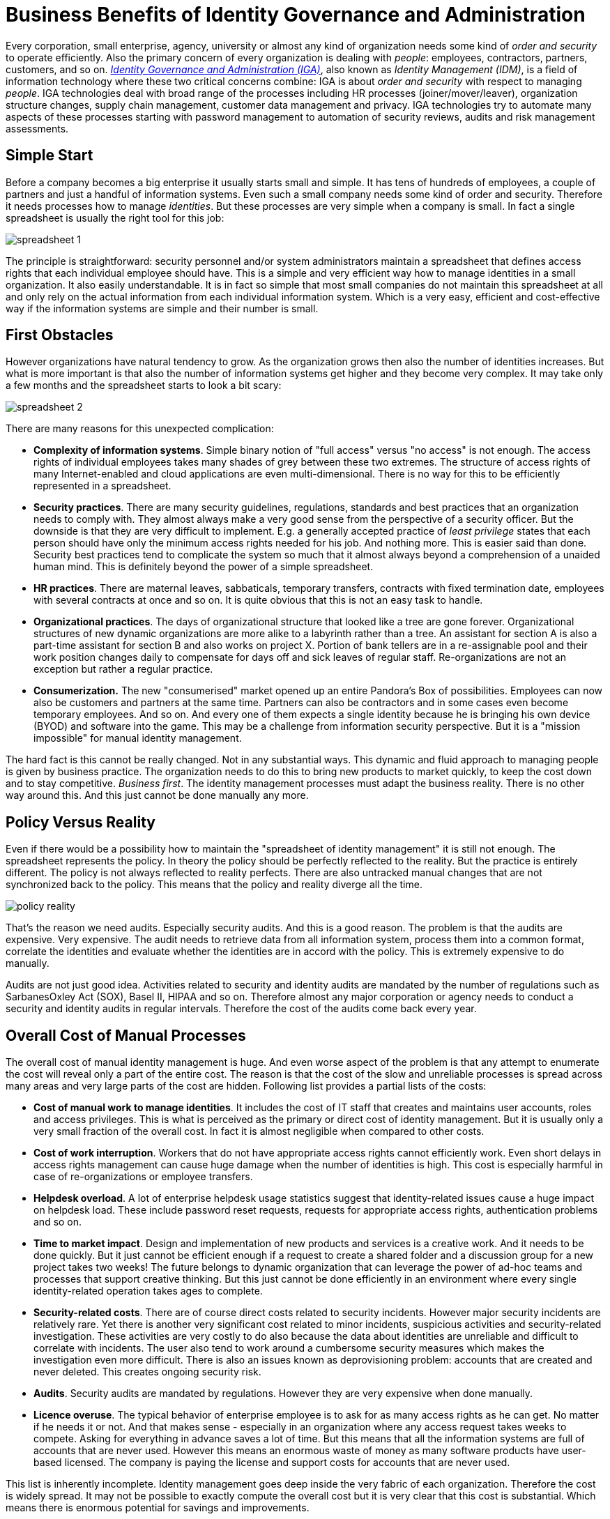 = Business Benefits of Identity Governance and Administration
:page-nav-title: Business Benefits
:page-keywords: [ 'Business Benefits', 'IGA Business Benefits' ]
:page-wiki-name: Business Benefits of Identity Provisioning
:page-wiki-id: 14745614
:page-wiki-metadata-create-user: semancik
:page-wiki-metadata-create-date: 2014-03-24T11:42:00.353+01:00
:page-wiki-metadata-modify-user: semancik
:page-wiki-metadata-modify-date: 2020-02-14T19:56:36.369+01:00
:page-moved-from: /iam/business-benefits-of-identity-management/
:page-upkeep-status: orange

Every corporation, small enterprise, agency, university or almost any kind of organization needs some kind of _order and security_ to operate efficiently.
Also the primary concern of every organization is dealing with _people_: employees, contractors, partners, customers, and so on.
xref:/iam/iga/[_Identity Governance and Administration (IGA)_], also known as _Identity Management (IDM)_, is a field of information technology where these two critical concerns combine: IGA is about _order and security_ with respect to managing _people_.
IGA technologies deal with broad range of the processes including HR processes (joiner/mover/leaver), organization structure changes, supply chain management, customer data management and privacy.
IGA technologies try to automate many aspects of these processes starting with password management to automation of security reviews, audits and risk management assessments.

== Simple Start

Before a company becomes a big enterprise it usually starts small and simple.
It has tens of hundreds of employees, a couple of partners and just a handful of information systems.
Even such a small company needs some kind of order and security.
Therefore it needs processes how to manage _identities_. But these processes are very simple when a company is small.
In fact a single spreadsheet is usually the right tool for this job:

image:spreadsheet-1.png[]

The principle is straightforward: security personnel and/or system administrators maintain a spreadsheet that defines access rights that each individual employee should have.
This is a simple and very efficient way how to manage identities in a small organization.
It also easily understandable.
It is in fact so simple that most small companies do not maintain this spreadsheet at all and only rely on the actual information from each individual information system.
Which is a very easy, efficient and cost-effective way if the information systems are simple and their number is small.


== First Obstacles

However organizations have natural tendency to grow.
As the organization grows then also the number of identities increases.
But what is more important is that also the number of information systems get higher and they become very complex.
It may take only a few months and the spreadsheet starts to look a bit scary:

image:spreadsheet-2.png[]

There are many reasons for this unexpected complication:

* *Complexity of information systems*. Simple binary notion of "full access" versus "no access" is not enough.
The access rights of individual employees takes many shades of grey between these two extremes.
The structure of access rights of many Internet-enabled and cloud applications are even multi-dimensional.
There is no way for this to be efficiently represented in a spreadsheet.

* *Security practices*. There are many security guidelines, regulations, standards and best practices that an organization needs to comply with.
They almost always make a very good sense from the perspective of a security officer.
But the downside is that they are very difficult to implement.
E.g. a generally accepted practice of _least privilege_ states that each person should have only the minimum access rights needed for his job.
And nothing more.
This is easier said than done.
Security best practices tend to complicate the system so much that it almost always beyond a comprehension of a unaided human mind.
This is definitely beyond the power of a simple spreadsheet.

* *HR practices*. There are maternal leaves, sabbaticals, temporary transfers, contracts with fixed termination date, employees with several contracts at once and so on.
It is quite obvious that this is not an easy task to handle.

* *Organizational practices*. The days of organizational structure that looked like a tree are gone forever.
Organizational structures of new dynamic organizations are more alike to a labyrinth rather than a tree.
An assistant for section A is also a part-time assistant for section B and also works on project X. Portion of bank tellers are in a re-assignable pool and their work position changes daily to compensate for days off and sick leaves of regular staff.
Re-organizations are not an exception but rather a regular practice.

* *Consumerization.* The new "consumerised" market opened up an entire Pandora's Box of possibilities.
Employees can now also be customers and partners at the same time.
Partners can also be contractors and in some cases even become temporary employees.
And so on.
And every one of them expects a single identity because he is bringing his own device (BYOD) and software into the game.
This may be a challenge from information security perspective.
But it is a "mission impossible" for manual identity management.

The hard fact is this cannot be really changed.
Not in any substantial ways.
This dynamic and fluid approach to managing people is given by business practice.
The organization needs to do this to bring new products to market quickly, to keep the cost down and to stay competitive.
_Business first_. The identity management processes must adapt the business reality.
There is no other way around this.
And this just cannot be done manually any more.


== Policy Versus Reality

Even if there would be a possibility how to maintain the "spreadsheet of identity management" it is still not enough.
The spreadsheet represents the policy.
In theory the policy should be perfectly reflected to the reality.
But the practice is entirely different.
The policy is not always reflected to reality perfects.
There are also untracked manual changes that are not synchronized back to the policy.
This means that the policy and reality diverge all the time.

image:policy-reality.png[]

That's the reason we need audits.
Especially security audits.
And this is a good reason.
The problem is that the audits are expensive.
Very expensive.
The audit needs to retrieve data from all information system, process them into a common format, correlate the identities and evaluate whether the identities are in accord with the policy.
This is extremely expensive to do manually.

Audits are not just good idea.
Activities related to security and identity audits are mandated by the number of regulations such as SarbanesOxley Act (SOX), Basel II, HIPAA and so on. Therefore almost any major corporation or agency needs to conduct a security and identity audits in regular intervals. Therefore the cost of the audits come back every year.


== Overall Cost of Manual Processes

The overall cost of manual identity management is huge.
And even worse aspect of the problem is that any attempt to enumerate the cost will reveal only a part of the entire cost.
The reason is that the cost of the slow and unreliable processes is spread across many areas and very large parts of the cost are hidden.
Following list provides a partial lists of the costs:

* *Cost of manual work to manage identities*. It includes the cost of IT staff that creates and maintains user accounts, roles and access privileges.
This is what is perceived as the primary or direct cost of identity management.
But it is usually only a very small fraction of the overall cost.
In fact it is almost negligible when compared to other costs.

* *Cost of work interruption*. Workers that do not have appropriate access rights cannot efficiently work.
Even short delays in access rights management can cause huge damage when the number of identities is high.
This cost is especially harmful in case of re-organizations or employee transfers.

* *Helpdesk overload*. A lot of enterprise helpdesk usage statistics suggest that identity-related issues cause a huge impact on helpdesk load.
These include password reset requests, requests for appropriate access rights, authentication problems and so on.

* *Time to market impact*. Design and implementation of new products and services is a creative work.
And it needs to be done quickly.
But it just cannot be efficient enough if a request to create a shared folder and a discussion group for a new project takes two weeks! The future belongs to dynamic organization that can leverage the power of ad-hoc teams and processes that support creative thinking.
But this just cannot be done efficiently in an environment where every single identity-related operation takes ages to complete.

* *Security-related costs*. There are of course direct costs related to security incidents.
However major security incidents are relatively rare.
Yet there is another very significant cost related to minor incidents, suspicious activities and security-related investigation.
These activities are very costly to do also because the data about identities are unreliable and difficult to correlate with incidents.
The user also tend to work around a cumbersome security measures which makes the investigation even more difficult.
There is also an issues known as deprovisioning problem: accounts that are created and never deleted.
This creates ongoing security risk.

* *Audits*. Security audits are mandated by regulations.
However they are very expensive when done manually.

* *Licence overuse*. The typical behavior of enterprise employee is to ask for as many access rights as he can get.
No matter if he needs it or not.
And that makes sense - especially in an organization where any access request takes weeks to compete.
Asking for everything in advance saves a lot of time.
But this means that all the information systems are full of accounts that are never used.
However this means an enormous waste of money as many software products have user-based licensed.
The company is paying the license and support costs for accounts that are never used.

This list is inherently incomplete.
Identity management goes deep inside the very fabric of each organization.
Therefore the cost is widely spread.
It may not be possible to exactly compute the overall cost but it is very clear that this cost is substantial.
Which means there is enormous potential for savings and improvements.


== The Solution

The solution is both simple and complex.
But the essence of the solution can be described by a single word: *automation*. This principle can be easily explained by looking at two simple diagrams.
The following diagram illustrates the current state of identity management in many organizations:

image:identity-management-provisioning-before.png[]

The processes are governed by people.
The people are sending each other e-mail messages, giving each other action items on meetings, reassigning trouble tickets and so on.
This process is rarely formalized and it is somehow guiding itself.
It means that the execution of this manual identity management often ends up in a dead end, travels in cycles and goes back and forth until it luckily reaches its end.
Which means this process is quite slow, very unreliable and almost unpredictable.
This is the primary cause of problems.

The interesting fact is that vast majority of steps in this process are just a routine.
The people do the same thing over and over.
This can be easily automated.
Computers can do quickly and reliably what people do slowly and chaotically.
Identity management systems are designed just for that purpose.
This is illustrated in the following diagram:

image:identity-management-provisioning-after.png[]

Identity management system automates the routine parts of the process.
There is a number of methods that can be utilized to do the automation efficiently.
Role-Based Access Control (RBAC) and Attribute-Based Access Control (ABAC) are well-known security models that can significantly help to carve order out of the seemingly chaotic access right structures.
Business Process Management Notation (BPMN) is a specification for business process automation.
If these methods are applied to the identity management and coupled with a great deal of domain expertise the result is quite sophisticated and very useful system.
A system that can be configured to speed up the processes, simplify them and make them more manageable.

It works like this:

. A new employee is hired.
The human resource (HR) staff enters the data of the new employee into the HR system.
These are basic data such as employee given name, surname, work position, hiring date and so on.

. Identity management system pick up the record from the HR system.
IDM system runs a set of rules to determine what to do with the new identity.
E.g. it may use the HR value of work position to determine that the new employee is a junior assistant.
Therefore the IDM system assigns a Junior Assistant role to the new employee.

. The definition of the Junior Assistant role says that holder of this role should have access to the AD, ERP, DMS and MIS systems.
IDM system computes how these systems should look like.

. IDM system uses connectors to automatically create the accounts in each of the individual systems.

. The employee is now provisioned.
All the accounts are prepared, all necessary access rights are assigned.
Everything is prepared to work.

In practice majority of the provisioning steps can be automated.
However there are usually steps that require human decision.
IDM systems are well prepared to handle such processes.
Approval steps can be configured as necessary.
People cannot be taken entirely out of the process.
But their work can be made more efficient.
Much more efficient.

The IDM connectors are usually bi-directional.
They can read information as well as they can write it.
It means that the data in the IDM system can always be up-to-date.
IDM system can provide data for much more efficient automated audits.
IDM system can also produce efficient reports about various aspects of identity data.

IDM system usually also provide self-service to users.
Users are able to reset their passwords, review access rights, request new rights and so on.

There are more benefits than just automation of existing processes.
As IDM systems are very fast and efficient they enable many new possibilities.
IDM system can efficiently manage ad-hoc groups and other dynamic organizational structures.
Teams and workgroups can be set up and deleted with almost no overhead.
IDM system can tear down many barriers to creativity and progress and therefore allow new business opportunities.


== The Effect

There are many benefits of identity management.
Some of them are obvious and measurable others are more subtle.
There are two major measurable benefits: cost saving and security.
And there is large number of less obvious but very important benefits.

IDM system reduces cost in many areas:

* Manual provisioning work is dramatically reduced.

* Work interruptions in minimized.
The people are getting the access rights they need almost immediately.


* Helpdesk load is significantly reduced.
Self-service interface provided by IDM system is faster and better service therefore users naturally prefer it.
It is also much cost-efficient.

* Time-to-market is greatly improved by removing obstacles in the work process.

* Provisioning automation naturally improve security therefore the security-related cost is reduced.

* Audit cost is significantly reduced.
IDM system provides vast majority of data required for audits.

* Licence use can be efficiently managed and therefore licencing cost can be kept under control.

Following data are based on several IDM deployments.
The data illustrate the substance of savings that IDM systems provide:

|===
| Metric | Before | After

| Time to get new access for an employee
| 3 weeks
| 1 day


| Time to reset a password
| 4 hours
| 10 minutes


| Call centre load reduction
| -
| 10-50%

|===

IDM system deployments provide a very good return of investment (ROI) assumed that a correct product is used and it is deployed properly.

== See Also

* xref:/iam/iga/[]
